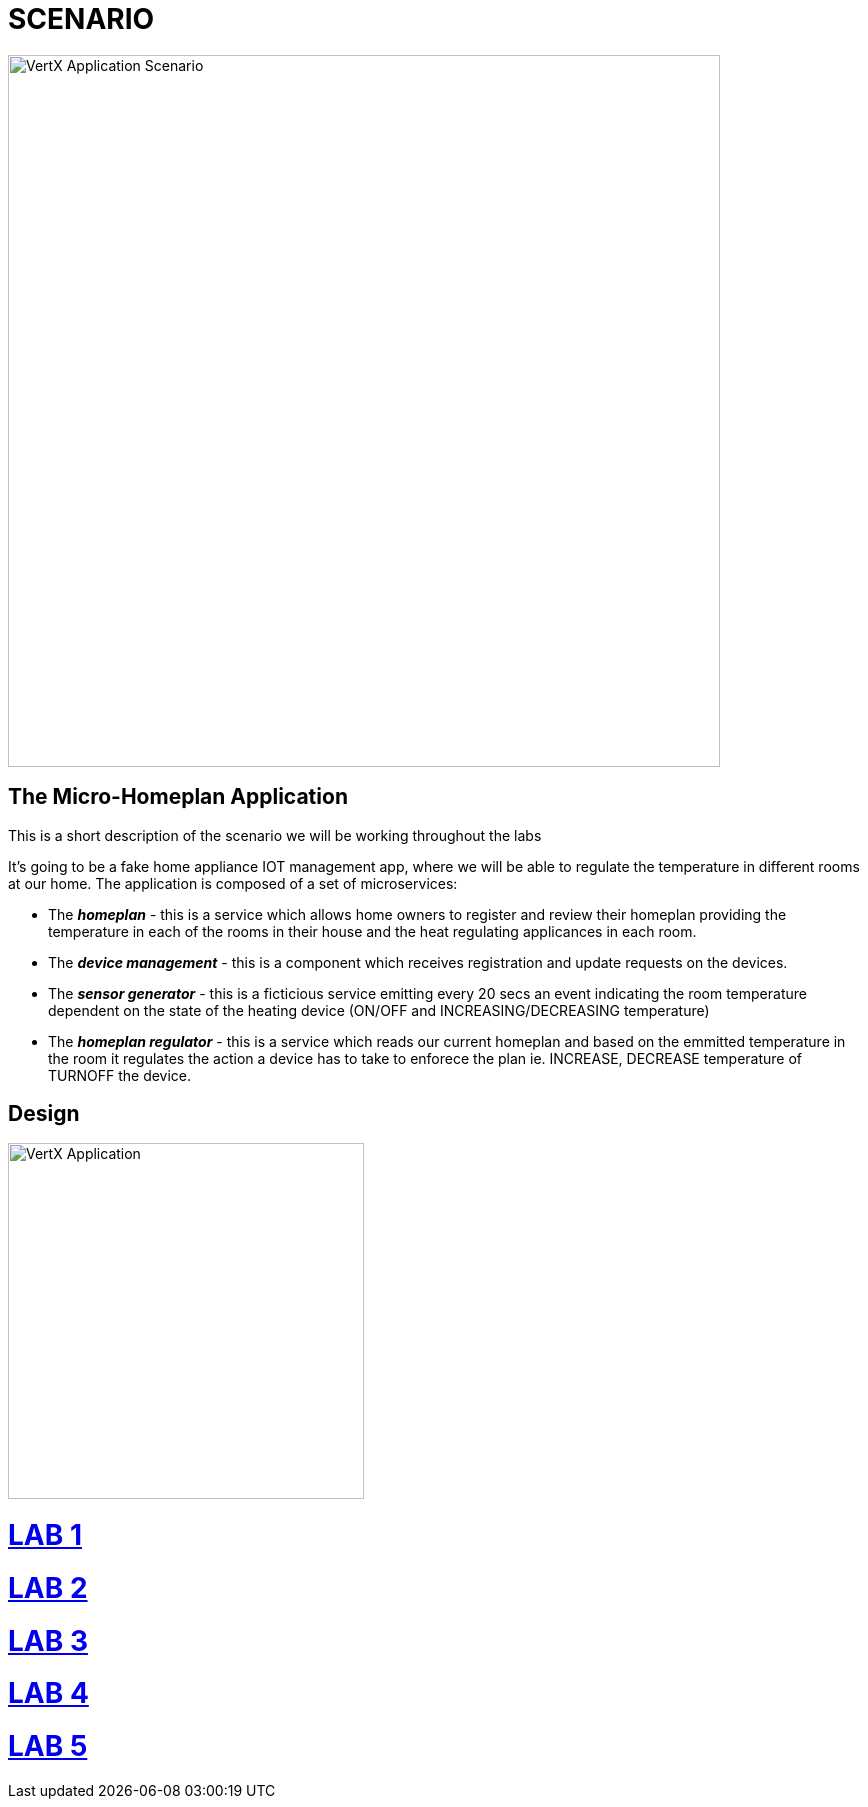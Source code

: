 = SCENARIO

image:images/Visual-Scenario.png["VertX Application Scenario",height=712] 

== The Micro-Homeplan Application

This is a short description of the scenario we will be working throughout the labs

It’s going to be a fake home appliance IOT management app, where we will be able to regulate the temperature in different rooms at our home. The application is composed of a set of microservices:

* The *_homeplan_* - this is a service which allows home owners to register and review their homeplan providing the temperature in each of the rooms in their house and the heat regulating applicances in each room. 

* The *_device management_* - this is a component which receives registration and update requests on the devices.

* The *_sensor generator_* - this is a ficticious service emitting every 20 secs an event indicating the room temperature dependent on the state of the heating device (ON/OFF and INCREASING/DECREASING temperature)

* The *_homeplan regulator_* - this is a service which reads our current homeplan and based on the emmitted temperature in the room it regulates the action a device has to take to enforece the plan ie. INCREASE, DECREASE temperature of TURNOFF the device.

== Design
image:images/design.png["VertX Application",height=356]


= link:https://github.com/skoussou/vertx-reactive-workshop/blob/LAB-1/README.adoc[LAB 1]

= link:https://github.com/skoussou/vertx-reactive-workshop/blob/LAB-2/README.adoc[LAB 2]

= link:https://github.com/skoussou/vertx-reactive-workshop/blob/LAB-3/README.adoc[LAB 3]

= link:https://github.com/skoussou/vertx-reactive-workshop/blob/LAB-4/README.adoc[LAB 4]

= link:https://github.com/skoussou/vertx-reactive-workshop/blob/LAB-5/README.adoc[LAB 5]


